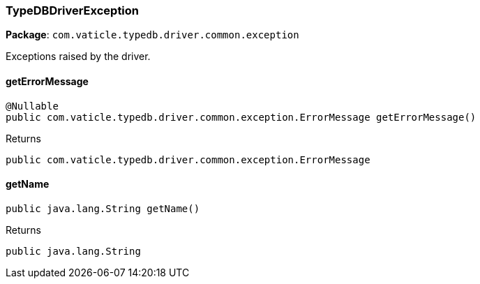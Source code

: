 [#_TypeDBDriverException]
=== TypeDBDriverException

*Package*: `com.vaticle.typedb.driver.common.exception`

Exceptions raised by the driver.

// tag::methods[]
[#_TypeDBDriverException_getErrorMessage]
==== getErrorMessage

[source,java]
----
@Nullable
public com.vaticle.typedb.driver.common.exception.ErrorMessage getErrorMessage()
----



[caption=""]
.Returns
`public com.vaticle.typedb.driver.common.exception.ErrorMessage`

[#_TypeDBDriverException_getName]
==== getName

[source,java]
----
public java.lang.String getName()
----



[caption=""]
.Returns
`public java.lang.String`

// end::methods[]


